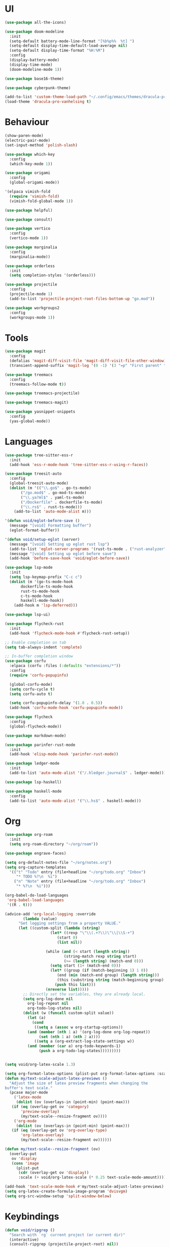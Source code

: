 * UI
#+BEGIN_SRC emacs-lisp
  (use-package all-the-icons)

  (use-package doom-modeline
    :init
    (setq-default battery-mode-line-format "[%b%p%%  %t] ")
    (setq-default display-time-default-load-average nil)
    (setq-default display-time-format "%H:%M")
    :config
    (display-battery-mode)
    (display-time-mode)
    (doom-modeline-mode 1))

  (use-package base16-theme)

  (use-package cyberpunk-theme)

  (add-to-list 'custom-theme-load-path "~/.config/emacs/themes/dracula-pro")
  (load-theme 'dracula-pro-vanhelsing t)
#+END_SRC

* Behaviour
#+BEGIN_SRC emacs-lisp
  (show-paren-mode)
  (electric-pair-mode)
  (set-input-method 'polish-slash)

  (use-package which-key
    :config
    (which-key-mode 1))

  (use-package origami
    :config
    (global-origami-mode))

  '(elpaca vimish-fold
    (require 'vimish-fold)
    (vimish-fold-global-mode 1))

  (use-package helpful)

  (use-package consult)

  (use-package vertico
    :config
    (vertico-mode 1))

  (use-package marginalia
    :config
    (marginalia-mode))

  (use-package orderless
    :init
    (setq completion-styles '(orderless)))

  (use-package projectile
    :config
    (projectile-mode 1)
    (add-to-list 'projectile-project-root-files-bottom-up "go.mod"))

  (use-package workgroups2
    :config
    (workgroups-mode 1))
#+END_SRC

* Tools
#+BEGIN_SRC emacs-lisp
  (use-package magit
    :config
    (defalias 'magit-diff-visit-file 'magit-diff-visit-file-other-window)
    (transient-append-suffix 'magit-log '(0 -1) '(3 "=p" "First parent" "--first-parent")))

  (use-package treemacs
    :config
    (treemacs-follow-mode t))

  (use-package treemacs-projectile)

  (use-package treemacs-magit)

  (use-package yasnippet-snippets
    :config
    (yas-global-mode))
#+END_SRC

#+RESULTS:

* Languages
#+BEGIN_SRC emacs-lisp
  (use-package tree-sitter-ess-r
    :init
    (add-hook 'ess-r-mode-hook 'tree-sitter-ess-r-using-r-faces))

  (use-package treesit-auto
    :config
    (global-treesit-auto-mode)
    (dolist (m '(("\\.go$" . go-ts-mode)
  		 ("/go.mod$" . go-mod-ts-mode)
  		 ("\\.ya?ml$" . yaml-ts-mode)
  		 ("/Dockerfile" . dockerfile-ts-mode)
  		 ("\\.rs$" . rust-ts-mode)))
      (add-to-list 'auto-mode-alist m)))

  '(defun void/eglot-before-save ()
    (message "[void] Formatting buffer")
    (eglot-format-buffer))

  '(defun void/setup-eglot (server)
    (message "[void] Setting up eglot rust lsp")
    (add-to-list 'eglot-server-programs '(rust-ts-mode . ("rust-analyzer")))
    (message "[void] Setting up eglot before save")
    (add-hook 'before-save-hook 'void/eglot-before-save))

  (use-package lsp-mode
    :init
    (setq lsp-keymap-prefix "C-c c")
    (dolist (m '(go-ts-mode-hook
  		 dockerfile-ts-mode-hook
  		 rust-ts-mode-hook
  		 c-ts-mode-hook
  		 haskell-mode-hook)) 
      (add-hook m 'lsp-deferred)))

  (use-package lsp-ui)

  (use-package flycheck-rust
    :init
    (add-hook 'flycheck-mode-hook #'flycheck-rust-setup))

  ;; Enable completion on tab
  (setq tab-always-indent 'complete)

  ;; In-buffer completion window
  (use-package corfu
    :elpaca (corfu :files (:defaults "extensions/*"))
    :config
    (require 'corfu-popupinfo)

    (global-corfu-mode)
    (setq corfu-cycle t)
    (setq corfu-auto t)

    (setq corfu-popupinfo-delay '(1.0 . 0.5))
    (add-hook 'corfu-mode-hook 'corfu-popupinfo-mode))

  (use-package flycheck
    :config
    (global-flycheck-mode))

  (use-package markdown-mode)

  (use-package parinfer-rust-mode
    :init
    (add-hook 'elisp-mode-hook 'parinfer-rust-mode))

  (use-package ledger-mode
    :init
    (add-to-list 'auto-mode-alist '("/.hledger.journal$" . ledger-mode)))

  (use-package lsp-haskell)

  (use-package haskell-mode
    :config
    (add-to-list 'auto-mode-alist '("\\.hs$" . haskell-mode)))
#+END_SRC

* Org
#+BEGIN_SRC emacs-lisp
  (use-package org-roam
    :init
    (setq org-roam-directory "~/org/roam"))

  (use-package engrave-faces)

  (setq org-default-notes-file "~/org/notes.org")
  (setq org-capture-templates
  	'(("t" "Todo" entry (file+headline "~/org/todo.org" "Inbox")
  	   "* TODO %?\n  %i")
  	  ("n" "Note" entry (file+headline "~/org/todo.org" "Inbox")
  	   "* %?\n  %i")))

  (org-babel-do-load-languages
   'org-babel-load-languages
   '((R . t)))

  (advice-add 'org-local-logging :override
  	      (lambda (value)
  		"Get logging settings from a property VALUE."
  		(let ((custom-split (lambda (string)
  				      (let* ((rexp "\"\\(.+?\\)\"\\|\\S-+")
  					     (start 0)
  					     (list nil))

  					(while (and (< start (length string))
  						    (string-match rexp string start)
  						    (>= (length string) (match-end 0)))
  					  (setq start (1+ (match-end 0)))
  					  (let* ((group (if (match-beginning 1) 1 0))
  						 (end (min (match-end group) (length string)))
  						 (this (substring string (match-beginning group) end)))
  					    (push this list)))
  					(nreverse list)))))
  		  ;; Directly set the variables, they are already local.
  		  (setq org-log-done nil
  			org-log-repeat nil
  			org-todo-log-states nil)
  		  (dolist (w (funcall custom-split value))
  		    (let (a)
  		      (cond
  		       ((setq a (assoc w org-startup-options))
  			(and (member (nth 1 a) '(org-log-done org-log-repeat))
  			     (set (nth 1 a) (nth 2 a))))
  		       ((setq a (org-extract-log-state-settings w))
  			(and (member (car a) org-todo-keywords-1)
  			     (push a org-todo-log-states)))))))))


  (setq void/org-latex-scale 1.3)

  (setq org-format-latex-options (plist-put org-format-latex-options :scale void/org-latex-scale))
  (defun my/text-scale-adjust-latex-previews ()
    "Adjust the size of latex preview fragments when changing the
  buffer's text scale."
    (pcase major-mode
      ('latex-mode
       (dolist (ov (overlays-in (point-min) (point-max)))
  	 (if (eq (overlay-get ov 'category)
  		 'preview-overlay)
  	     (my/text-scale--resize-fragment ov))))
      ('org-mode
       (dolist (ov (overlays-in (point-min) (point-max)))
  	 (if (eq (overlay-get ov 'org-overlay-type)
  		 'org-latex-overlay)
  	     (my/text-scale--resize-fragment ov))))))

  (defun my/text-scale--resize-fragment (ov)
    (overlay-put
     ov 'display
     (cons 'image
  	   (plist-put
  	    (cdr (overlay-get ov 'display))
  	    :scale (+ void/org-latex-scale (* 0.25 text-scale-mode-amount))))))

  (add-hook 'text-scale-mode-hook #'my/text-scale-adjust-latex-previews)
  (setq org-latex-create-formula-image-program 'dvisvgm)
  (setq org-src-window-setup 'split-window-below)
#+END_SRC

* Keybindings
#+BEGIN_SRC emacs-lisp
  (defun void/ripgrep ()
    "Search with `rg` current project (or current dir)"
    (interactive)
    (consult-ripgrep (projectile-project-root) nil))

  (defun void/dotfile ()
    "Open emacs settings file"
    (interactive)
    (find-file (expand-file-name "settings.org" user-emacs-directory)))

  (defun void/reload ()
    "Reload emacs config"
    (interactive)
    (load (expand-file-name "init.el" user-emacs-directory)))

  (defun void/org-open ()
    "Open an org note"
    (interactive)
    (ido-find-file-in-dir "~/org"))

  (general-define-key
   :prefix "C-c"

   "SPC" 'consult-buffer
   "/" 'void/ripgrep

   "f f" 'find-file
   "f p" 'projectile-find-file
   "f d" 'void/dotfile

   "p p" 'projectile-switch-project
   "p a" 'projectile-add-known-project
   "p d" 'projectile-remove-known-project

   ;; "c a" 'eglot-code-actions
   ;; "c r" 'eglot-rename
   ;; "c d" 'xref-find-definitions
   ;; "c D" 'xref-find-references

   "g g" 'magit-status
   "g b" 'magit-blame
   "g c" 'magit-checkout

   "b r" 'revert-buffer-quick
   "b d" 'kill-current-buffer
   "b b" 'consult-buffer

   "r d" 'void/reload

   "n f" 'void/org-open
   "n n" 'org-capture
   "n t" 'org-todo-list

   "n r f" 'org-roam-node-find
   "n r F" 'org-roam-ref-find
   "n r s" 'org-roam-db-sync
   "n r g" 'org-roam-graph

   "o p" 'treemacs)

  (general-define-key
   "C-s" 'consult-line)
#+END_SRC
